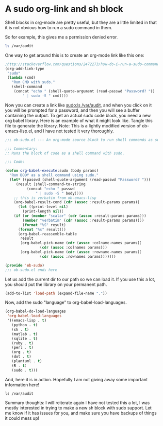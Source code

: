 * A sudo org-link and sh block
  :PROPERTIES:
  :categories: emacs,babel,orgmode
  :date:     2015/07/17 12:42:34
  :updated:  2015/07/17 12:42:34
  :END:
Shell blocks in org-mode are pretty useful, but they are a little limited in that it is not obvious how to run a sudo command in them.

So for example, this gives me a permission denied error.
#+BEGIN_SRC sh
ls /var/audit
#+END_SRC

One way to get around this is to create an org-mode link like this one:

#+BEGIN_SRC emacs-lisp :results silent
;http://stackoverflow.com/questions/2472273/how-do-i-run-a-sudo-command-in-emacs
(org-add-link-type
 "sudo"
 (lambda (cmd)
   "Run CMD with sudo."
   (shell-command
    (concat "echo " (shell-quote-argument (read-passwd "Password? "))
	    " | sudo -S " cmd))))
#+END_SRC

Now you can create a link like [[sudo:ls /var/audit]], and when you click on it you will be prompted for a password, and then you will see a buffer containing the output. To get an actual sudo code block, you need a new org babel library. Here is an example of what it might look like. Tangle this file to generate the library. Note: This is a lightly modified version of ob-emacs-lisp.el, and I have not tested it very thoroughly.


#+BEGIN_SRC emacs-lisp :tangle ob-sudo.el
;;; ob-sudo.el --- An org-mode source block to run shell commands as sudo

;;; Commentary:
;; Runs the block of code as a shell command with sudo.

;;; Code:

(defun org-babel-execute:sudo (body params)
  "Run BODY as a shell command using sudo."
  (let* ((passwd (shell-quote-argument (read-passwd "Password? ")))
	 (result (shell-command-to-string
		  (concat "echo " passwd
			  " | sudo -S " body))))
    ;; this is verbatim from ob-emacs-lisp
    (org-babel-result-cond (cdr (assoc :result-params params))
      (let ((print-level nil)
	    (print-length nil))
	(if (or (member "scalar" (cdr (assoc :result-params params)))
		(member "verbatim" (cdr (assoc :result-params params))))
	    (format "%S" result)
	  (format "%s" result)))
      (org-babel-reassemble-table
       result
       (org-babel-pick-name (cdr (assoc :colname-names params))
			    (cdr (assoc :colnames params)))
       (org-babel-pick-name (cdr (assoc :rowname-names params))
			    (cdr (assoc :rownames params)))))))

(provide 'ob-sudo)
;;; ob-sudo.el ends here

#+END_SRC

Let us add the current dir to our path so we can load it. If you use this a lot, you should put the library on your permanent path.

#+BEGIN_SRC emacs-lisp :results silent
(add-to-list 'load-path (expand-file-name "."))
#+END_SRC

Now, add the sudo "language" to org-babel-load-languages.

#+BEGIN_SRC emacs-lisp :results silent
(org-babel-do-load-languages
 'org-babel-load-languages
 '((emacs-lisp . t)
   (python . t)
   (sh . t)
   (matlab . t)
   (sqlite . t)
   (ruby . t)
   (perl . t)
   (org . t)
   (dot . t)
   (plantuml . t)
   (R . t)
   (sudo . t)))
#+END_SRC

#+RESULTS:

And, here it is in action. Hopefully I am not giving away some important information here!

#+BEGIN_SRC sudo
ls /var/audit
#+END_SRC

#+RESULTS:
#+begin_example
20141106003522.20141110021519
20141110021548.crash_recovery
20141112154126.crash_recovery
20141119201541.20141122145259
20141122145317.20141124214930
20141124215000.crash_recovery
20141126062011.20141202192451
20141202192507.crash_recovery
20141210133306.crash_recovery
20141225181819.20150106015256
20150106015325.20150111010018
20150111010121.crash_recovery
20150115195518.20150115200101
20150115200110.crash_recovery
20150123061227.20150215123411
20150215123454.crash_recovery
20150225004740.20150310201600
20150310201633.20150314214730
20150314214807.crash_recovery
20150323145600.20150329170647
20150329170721.crash_recovery
20150407215846.20150413000423
20150413000438.20150421122044
20150421122104.20150518122545
20150518122616.20150518124432
20150518124432.20150518124513
20150518124513.20150518125437
20150518125437.20150518125935
20150518125935.20150518132111
20150518132111.20150531202621
20150531202719.20150601123612
20150601123612.20150601124932
20150601124932.20150601125151
20150601125151.20150601125555
20150601125555.20150601131947
20150601131947.20150601132421
20150601132421.20150601133735
20150601133735.20150601140740
20150601140740.20150601154012
20150601154012.20150601155125
20150601155125.20150601155215
20150601155215.20150601160937
20150601160937.crash_recovery
20150613061543.20150614054541
20150614054541.20150625165357
20150625165432.20150625200623
20150625200623.20150628042242
20150628042242.20150628103628
20150628103628.20150630052100
20150630052100.20150701232519
20150702005345.20150710203212
20150710203226.not_terminated
current
#+end_example

Summary thoughts: I will reiterate again I have not tested this a lot, I was mostly interested in trying to make a new sh block with sudo support. Let me know if it has issues for you, and make sure you have backups of things it could mess up!